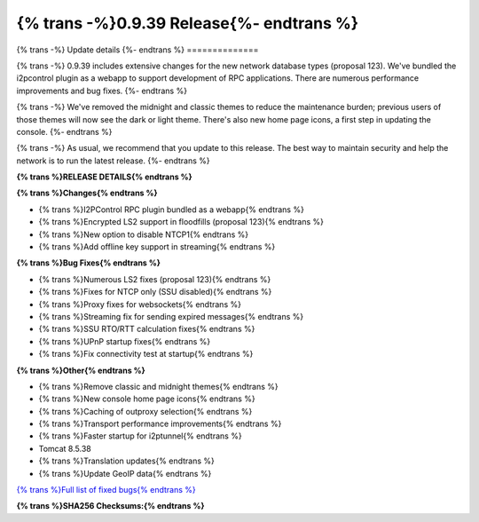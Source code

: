 ===========================================
{% trans -%}0.9.39 Release{%- endtrans %}
===========================================

.. meta::
   :author: zzz
   :date: 2019-03-21
   :category: release
   :excerpt: {% trans %}0.9.39 with performance improvements{% endtrans %}

{% trans -%}
Update details
{%- endtrans %}
==============

{% trans -%}
0.9.39 includes extensive changes for the new network database types (proposal 123).
We've bundled the i2pcontrol plugin as a webapp to support development of RPC applications.
There are numerous performance improvements and bug fixes.
{%- endtrans %}

{% trans -%}
We've removed the midnight and classic themes to reduce the maintenance burden;
previous users of those themes will now see the dark or light theme.
There's also new home page icons, a first step in updating the console.
{%- endtrans %}

{% trans -%}
As usual, we recommend that you update to this release. The best way to
maintain security and help the network is to run the latest release.
{%- endtrans %}


**{% trans %}RELEASE DETAILS{% endtrans %}**

**{% trans %}Changes{% endtrans %}**

- {% trans %}I2PControl RPC plugin bundled as a webapp{% endtrans %}
- {% trans %}Encrypted LS2 support in floodfills (proposal 123){% endtrans %}
- {% trans %}New option to disable NTCP1{% endtrans %}
- {% trans %}Add offline key support in streaming{% endtrans %}


**{% trans %}Bug Fixes{% endtrans %}**

- {% trans %}Numerous LS2 fixes (proposal 123){% endtrans %}
- {% trans %}Fixes for NTCP only (SSU disabled){% endtrans %}
- {% trans %}Proxy fixes for websockets{% endtrans %}
- {% trans %}Streaming fix for sending expired messages{% endtrans %}
- {% trans %}SSU RTO/RTT calculation fixes{% endtrans %}
- {% trans %}UPnP startup fixes{% endtrans %}
- {% trans %}Fix connectivity test at startup{% endtrans %}


**{% trans %}Other{% endtrans %}**

- {% trans %}Remove classic and midnight themes{% endtrans %}
- {% trans %}New console home page icons{% endtrans %}
- {% trans %}Caching of outproxy selection{% endtrans %}
- {% trans %}Transport performance improvements{% endtrans %}
- {% trans %}Faster startup for i2ptunnel{% endtrans %}
- Tomcat 8.5.38
- {% trans %}Translation updates{% endtrans %}
- {% trans %}Update GeoIP data{% endtrans %}


`{% trans %}Full list of fixed bugs{% endtrans %}`__

__ http://{{ i2pconv('trac.i2p2.i2p') }}/query?resolution=fixed&milestone=0.9.39


**{% trans %}SHA256 Checksums:{% endtrans %}**

::


